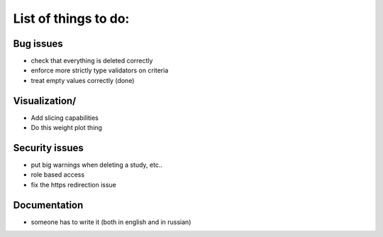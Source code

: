 List of things to do:
=====================

Bug issues
----------

* check that everything is deleted correctly
* enforce more strictly type validators on criteria
* treat empty values correctly (done)


Visualization/
-------------

* Add slicing capabilities
* Do this weight plot thing

Security issues
---------------

* put big warnings when deleting a study, etc..
* role based access
* fix the https redirection issue
  
Documentation
-------------
  
* someone has to write it (both in english and in russian)

  
